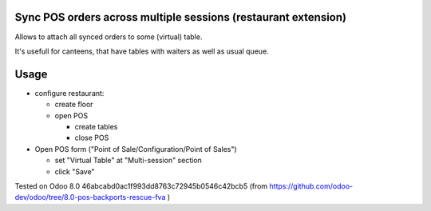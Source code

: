 Sync POS orders across multiple sessions (restaurant extension)
===============================================================

Allows to attach all synced orders to some (virtual) table.

It's usefull for canteens, that have tables with waiters as well as usual queue.

Usage
=====

* configure restaurant:

  * create floor
  * open POS

    * create tables
    * close POS

* Open POS form ("Point of Sale/Configuration/Point of Sales")

  * set "Virtual Table" at "Multi-session" section
  * click "Save"

Tested on Odoo 8.0 46abcabd0ac1f993dd8763c72945b0546c42bcb5 (from https://github.com/odoo-dev/odoo/tree/8.0-pos-backports-rescue-fva )
